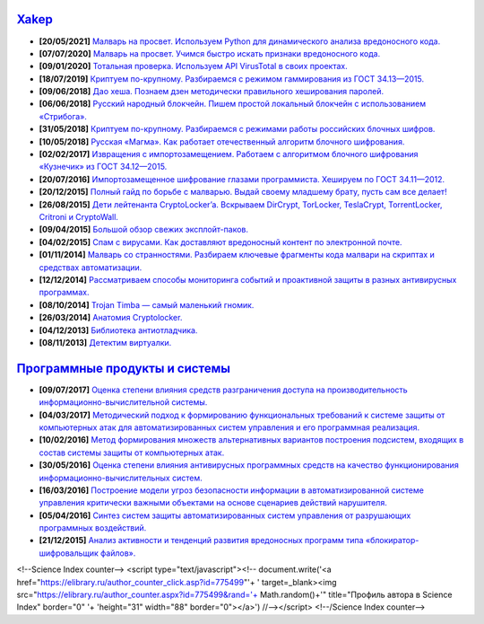 `Xakep <https://xakep.ru>`_
===========================

- **[20/05/2021]** `Малварь на просвет. Используем Python для динамического анализа вредоносного кода. <https://xakep.ru/2021/05/20/malware-analysis-python/>`_
- **[07/07/2020]** `Малварь на просвет. Учимся быстро искать признаки вредоносного кода. <https://xakep.ru/2020/07/07/malware-analysis/>`_
- **[09/01/2020]** `Тотальная проверка. Используем API VirusTotal в своих проектах. <https://xakep.ru/2020/01/09/virustotal-api/>`_
- **[18/07/2019]** `Криптуем по-крупному. Разбираемся с режимом гаммирования из ГОСТ 34.13—2015. <https://xakep.ru/2019/07/18/crypto-xor/>`_
- **[09/06/2018]** `Дао хеша. Познаем дзен методически правильного хеширования паролей. <https://xakep.ru/2018/06/09/hash-it-right/>`_
- **[06/06/2018]** `Русский народный блокчейн. Пишем простой локальный блокчейн с использованием «Стрибога». <https://xakep.ru/2018/06/06/stribog-blockchain/>`_
- **[31/05/2018]** `Криптуем по-крупному. Разбираемся с режимами работы российских блочных шифров. <https://xakep.ru/2018/05/31/crypto-ecb/>`_
- **[10/05/2018]** `Русская «Магма». Как работает отечественный алгоритм блочного шифрования. <https://xakep.ru/2018/05/10/working-with-magma/>`_
- **[02/02/2017]** `Извращения с импортозамещением. Работаем с алгоритмом блочного шифрования «Кузнечик» из ГОСТ 34.12—2015. <https://xakep.ru/2017/02/02/working-with-grasshopper/>`_
- **[20/07/2016]** `Импортозамещенное шифрование глазами программиста. Хешируем по ГОСТ 34.11—2012. <https://xakep.ru/2016/07/20/hash-gost-34-11-2012/>`_
- **[20/12/2015]** `Полный гайд по борьбе с малварью. Выдай своему младшему брату, пусть сам все делает! <https://xakep.ru/2015/12/10/anti-malware-guide/>`_
- **[26/08/2015]** `Дети лейтенанта CryptoLocker’a. Вскрываем DirCrypt, TorLocker, TeslaCrypt, TorrentLocker, Critroni и CryptoWall. <https://xakep.ru/2015/08/26/cryptolocker/>`_
- **[09/04/2015]** `Большой обзор свежих эксплойт-паков. <https://xakep.ru/2015/04/09/195-exploit-packs/>`_
- **[04/02/2015]** `Спам с вирусами. Как доставляют вредоносный контент по электронной почте. <https://xakep.ru/2015/02/04/spam-deliver-howto/>`_
- **[01/11/2014]** `Малварь со странностями. Разбираем ключевые фрагменты кода малвари на скриптах и средствах автоматизации. <https://xakep.ru/2014/11/01/malvar-so-strannostyami/>`_
- **[12/12/2014]** `Рассматриваем способы мониторинга событий и проактивной защиты в разных антивирусных программах. <https://xakep.ru/2014/11/01/malvar-so-strannostyami/>`_
- **[08/10/2014]** `Trojan Timba — самый маленький гномик. <https://xakep.ru/2014/10/08/trojan-timb/>`_
- **[26/03/2014]** `Анатомия Cryptolocker. <https://xakep.ru/2014/03/26/62262/>`_
- **[04/12/2013]** `Библиотека антиотладчика. <https://xakep.ru/2013/12/04/61704/>`_
- **[08/11/2013]** `Детектим виртуалки. <https://xakep.ru/2013/11/08/61563/>`_

`Программные продукты и системы <http://swsys.ru/index.php>`_
=============================================================

- **[09/07/2017]** `Оценка степени влияния средств разграничения доступа на производительность информационно-вычислительной системы. <http://swsys.ru/index.php?page=article&id=4411&lang=>`_
- **[04/03/2017]** `Методический подход к формированию функциональных требований к системе защиты от компьютерных атак для автоматизированных систем управления и его программная реализация. <http://swsys.ru/index.php?page=article&id=4369&lang=>`_
- **[10/02/2016]** `Метод формирования множеств альтернативных вариантов построения подсистем, входящих в состав системы защиты от компьютерных атак. <http://swsys.ru/index.php?page=article&id=4288&lang=>`_
- **[30/05/2016]** `Оценка степени влияния антивирусных программных средств на качество функционирования информационно-вычислительных систем. <http://swsys.ru/index.php?page=article&id=4229&lang=>`_
- **[16/03/2016]** `Построение модели угроз безопасности информации в автоматизированной системе управления критически важными объектами на основе сценариев действий нарушителя. <http://swsys.ru/index.php?page=article&id=4176&lang=>`_
- **[05/04/2016]** `Синтез систем защиты автоматизированных систем управления от разрушающих программных воздействий. <http://swsys.ru/index.php?page=article&id=4177&lang=>`_
- **[21/12/2015]** `Анализ активности и тенденций развития вредоносных программ типа «блокиратор-шифровальщик файлов». <http://swsys.ru/index.php?page=article&id=4151&lang=>`_

<!--Science Index counter-->
<script type="text/javascript"><!--
document.write('<a href="https://elibrary.ru/author_counter_click.asp?id=775499"'+
' target=_blank><img src="https://elibrary.ru/author_counter.aspx?id=775499&rand='+
Math.random()+'" title="Профиль автора в Science Index" border="0" '+
'height="31" width="88" border="0"><\/a>')
//--></script>
<!--/Science Index counter-->
